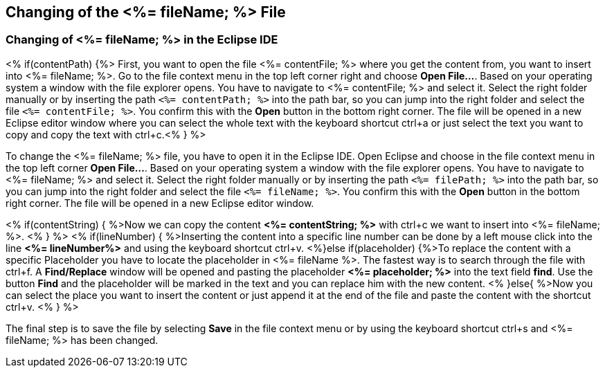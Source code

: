 == Changing of the <%= fileName; %> File

=== Changing of <%= fileName; %> in the Eclipse IDE

<% if(contentPath) {%> 
First, you want to open the file <%= contentFile; %> where you get the content from, you want to insert into <%= fileName; %>.
Go to the file context menu in the top left corner right and choose *Open File...*. 
Based on your operating system a window with the file explorer opens. You have to navigate to <%= contentFile; %> and select it. Select the right folder manually or by inserting the path `<%= contentPath; %>` into the path bar, so you can jump into the right folder and select the file `<%= contentFile; %>`.
You confirm this with the *Open* button in the bottom right corner.
The file will be opened in a new Eclipse editor window where you can select the whole text with the keyboard shortcut ctrl+a or just select the text you want to copy and copy the text with ctrl+c.<% } %>

To change the <%= fileName; %> file, you have to open it in the Eclipse IDE. 
Open Eclipse and choose in the file context menu in the top left corner  *Open File...*. 
Based on your operating system a window with the file explorer opens. You have to navigate to <%= fileName; %> and select it. Select the right folder manually or by inserting the path `<%= filePath; %>` into the path bar, so you can jump into the right folder and select the file `<%= fileName; %>`.
You confirm this with the *Open* button in the bottom right corner.
The file will be opened in a new Eclipse editor window.

<% if(contentString) { %>Now we can copy the content *<%= contentString; %>* with ctrl+c we want to insert into <%= fileName; %>. <% } %>
<% if(lineNumber) { %>Inserting the content into a specific line number can be done by a left mouse click into the line *<%= lineNumber%>* and using the keyboard shortcut ctrl+v.
<%}else if(placeholder) {%>To replace the content with a specific Placeholder you have to locate the placeholder in <%= fileName %>. The fastest way is to search through the file with ctrl+f. A *Find/Replace* window will be opened and pasting the placeholder *<%= placeholder; %>* into the text field *find*. Use the button *Find* and the placeholder will be marked in the text and you can replace him with the new content.
<% }else{ %>Now you can select the place you want to insert the content or just append it at the end of the file and paste the content with the shortcut ctrl+v. <% } %>

The final step is to save the file by selecting *Save* in the file context menu or by using the keyboard shortcut ctrl+s and <%= fileName; %> has been changed.
